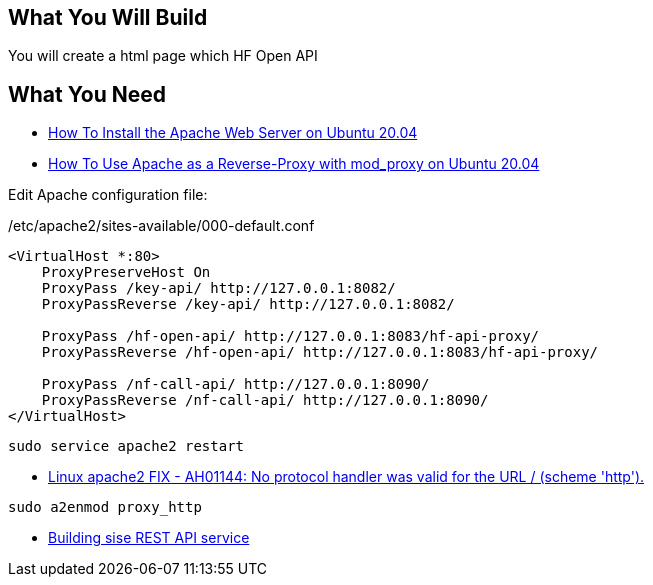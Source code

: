 == What You Will Build

You will create a html page which HF Open API

== What You Need

* https://www.digitalocean.com/community/tutorials/how-to-install-the-apache-web-server-on-ubuntu-20-04[How To Install the Apache Web Server on Ubuntu 20.04]

* https://www.digitalocean.com/community/tutorials/how-to-use-apache-http-server-as-reverse-proxy-using-mod_proxy-extension-ubuntu-20-04[How To Use Apache as a Reverse-Proxy with mod_proxy on Ubuntu 20.04]

Edit Apache configuration file:

/etc/apache2/sites-available/000-default.conf

====
[source]
----
<VirtualHost *:80>
    ProxyPreserveHost On
    ProxyPass /key-api/ http://127.0.0.1:8082/
    ProxyPassReverse /key-api/ http://127.0.0.1:8082/

    ProxyPass /hf-open-api/ http://127.0.0.1:8083/hf-api-proxy/
    ProxyPassReverse /hf-open-api/ http://127.0.0.1:8083/hf-api-proxy/

    ProxyPass /nf-call-api/ http://127.0.0.1:8090/
    ProxyPassReverse /nf-call-api/ http://127.0.0.1:8090/
</VirtualHost>
----

----
sudo service apache2 restart
----

====

* https://dirask.com/posts/Linux-apache2-FIX-AH01144-No-protocol-handler-was-valid-for-the-URL-scheme-http-p2GdKj[Linux apache2 FIX - AH01144: No protocol handler was valid for the URL / (scheme 'http').]

----
sudo a2enmod proxy_http
----

* https://github.com/dhkim9549/sise-rest-api[Building sise REST API service]
